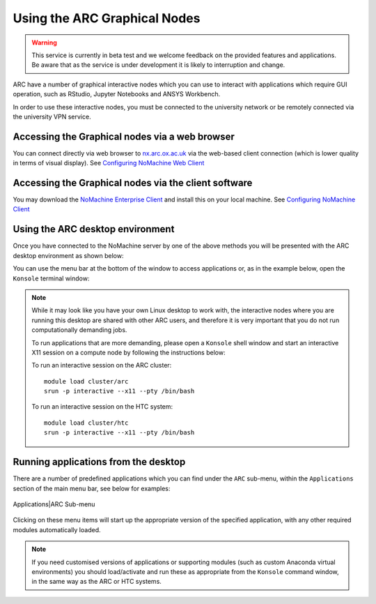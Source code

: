 
Using the ARC Graphical Nodes
-----------------------------

.. warning::
   This service is currently in beta test and we welcome feedback on the provided features and applications. Be aware that as the service 
   is under development it is likely to interruption and change.   

ARC have a number of graphical interactive nodes which you can use to interact with applications which require GUI operation, such as RStudio, Jupyter Notebooks
and ANSYS Workbench.

In order to use these interactive nodes, you must be connected to the university network or be remotely connected via the university VPN service. 

Accessing the Graphical nodes via a web browser
===============================================

You can connect directly via web browser to `nx.arc.ox.ac.uk <https://nx.arc.ox.ac.uk>`_ via the web-based client connection (which is lower quality in terms of
visual display). See `Configuring NoMachine Web Client <https://arc-user-guide.readthedocs.io/en/latest/arc-nx-web.html>`_

Accessing the Graphical nodes via the client software
=====================================================

You may download the `NoMachine Enterprise Client <https://www.nomachine.com/download-enterprise#NoMachine-Enterprise-Client>`_ and install this on your
local machine. See `Configuring NoMachine Client <https://arc-user-guide.readthedocs.io/en/latest/arc-nx-client.html>`_

  
Using the ARC desktop environment
=================================

Once you have connected to the NoMachine server by one of the above methods you will be presented with the ARC desktop environment as shown below:

.. image:: images/arc-desktop.png
  :width: 800
  :alt: ARC Desktop
  
You can use the menu bar at the bottom of the window to access applications or, as in the example below, open the ``Konsole`` terminal window:

.. image:: images/arc-konsole.png
  :width: 800
  :alt: ARC Konsole
  
.. note::
  While it may look like you have your own Linux desktop to work with, the interactive nodes where you are running this desktop are 
  shared with other ARC users, and therefore it is very important that you do not run computationally demanding jobs. 
  
  To run applications that are more demanding, please open a ``Konsole`` shell window and start an interactive X11 
  session on a compute node by following the instructions below:
              
  To run an interactive session on the ARC cluster::
  
     module load cluster/arc
     srun -p interactive --x11 --pty /bin/bash
    
  To run an interactive session on the HTC system::
                
     module load cluster/htc
     srun -p interactive --x11 --pty /bin/bash
                
              
Running applications from the desktop
=====================================
  
There are a number of predefined applications which you can find under the ``ARC`` sub-menu, within the ``Applications`` section of the main menu bar, see below for examples:
  
  .. image:: images/arc-apps1.png
    :width: 800
    :alt: ARC Apps Menu
  
Applications|ARC Sub-menu 
  
  .. image:: images/arc-apps2.png
    :width: 350
    :alt: ARC Apps List

Clicking on these menu items will start up the appropriate version of the specified application, with any other required modules automatically loaded.

.. note::
   If you need customised versions of applications or supporting modules (such as custom Anaconda virtual environments) you should load/activate and run these as
   appropriate from the ``Konsole`` command window, in the same way as the ARC or HTC systems.
   
   
